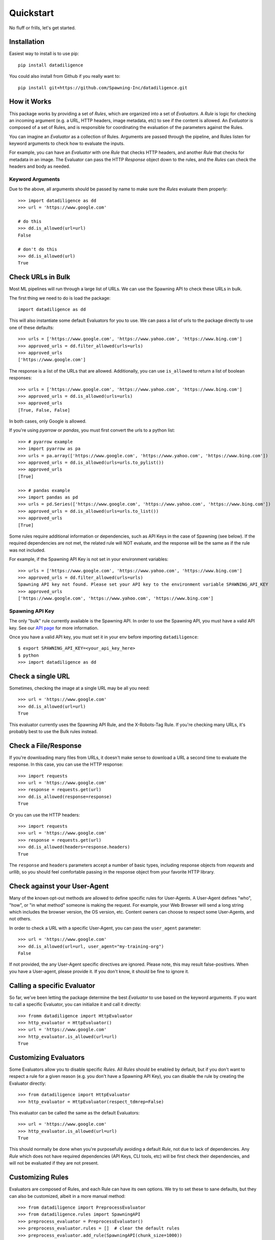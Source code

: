 .. _quickstart:

================
Quickstart
================
No fluff or frills, let's get started.

------------
Installation
------------
Easiest way to install is to use pip::

    pip install datadiligence

You could also install from Github if you really want to::

    pip install git+https://github.com/Spawning-Inc/datadiligence.git


------------
How it Works
------------
This package works by providing a set of `Rules`, which are organized into a set of `Evaluators`.
A `Rule` is logic for checking an incoming argument (e.g. a URL, HTTP headers, image metadata, etc) to see if the content is allowed.
An `Evaluator` is composed of a set of Rules, and is responsible for coordinating the evaluation of the parameters against the Rules.

You can imagine an `Evaluator` as a collection of Rules. Arguments are passed through the pipeline, and Rules listen for keyword arguments to check how to evaluate the inputs.

For example, you can have an `Evaluator` with one `Rule` that checks HTTP headers, and another `Rule` that checks for metadata in an image.
The Evaluator can pass the HTTP `Response` object down to the rules, and the `Rules` can check the headers and body as needed.

*****************
Keyword Arguments
*****************
Due to the above, all arguments should be passed by name to make sure the `Rules` evaluate them properly::

    >>> import datadiligence as dd
    >>> url = 'https://www.google.com'

    # do this
    >>> dd.is_allowed(url=url)
    False

    # don't do this
    >>> dd.is_allowed(url)
    True

------------------
Check URLs in Bulk
------------------
Most ML pipelines will run through a large list of URLs. We can use the Spawning API to
check these URLs in bulk.

The first thing we need to do is load the package::

    import datadiligence as dd

This will also instantiate some default Evaluators for you to use. We can pass a list of urls to
the package directly to use one of these defaults::

    >>> urls = ['https://www.google.com', 'https://www.yahoo.com', 'https://www.bing.com']
    >>> approved_urls = dd.filter_allowed(urls=urls)
    >>> approved_urls
    ['https://www.google.com']

The response is a list of the URLs that are allowed. Additionally,
you can use ``is_allowed`` to return a list of boolean responses::

    >>> urls = ['https://www.google.com', 'https://www.yahoo.com', 'https://www.bing.com']
    >>> approved_urls = dd.is_allowed(urls=urls)
    >>> approved_urls
    [True, False, False]

In both cases, only Google is allowed.

If you're using `pyarrow` or `pandas`, you must first convert the urls to a python list::

    >>> # pyarrow example
    >>> import pyarrow as pa
    >>> urls = pa.array(['https://www.google.com', 'https://www.yahoo.com', 'https://www.bing.com'])
    >>> approved_urls = dd.is_allowed(urls=urls.to_pylist())
    >>> approved_urls
    [True]

    >>> # pandas example
    >>> import pandas as pd
    >>> urls = pd.Series(['https://www.google.com', 'https://www.yahoo.com', 'https://www.bing.com'])
    >>> approved_urls = dd.is_allowed(urls=urls.to_list())
    >>> approved_urls
    [True]

Some rules require additional information or dependencies, such as API Keys in the case of Spawning (see below).
If the required dependencies are not met, the related rule will NOT evaluate, and the response will be the same as if the rule was not included.

For example, if the Spawning API Key is not set in your environment variables::

    >>> urls = ['https://www.google.com', 'https://www.yahoo.com', 'https://www.bing.com']
    >>> approved_urls = dd.filter_allowed(urls=urls)
    Spawning API key not found. Please set your API key to the environment variable SPAWNING_API_KEY
    >>> approved_urls
    ['https://www.google.com', 'https://www.yahoo.com', 'https://www.bing.com']

****************
Spawning API Key
****************
The only "bulk" rule currently available is the Spawning API.
In order to use the Spawning API, you must have a valid API key.
See our `API page <https://docs.spawning.io>`_ for more information.

Once you have a valid API key, you must set it in your env before importing ``datadiligence``::

    $ export SPAWNING_API_KEY=<your_api_key_here>
    $ python
    >>> import datadiligence as dd


------------------
Check a single URL
------------------
Sometimes, checking the image at a single URL may be all you need::

    >>> url = 'https://www.google.com'
    >>> dd.is_allowed(url=url)
    True

This evaluator currently uses the Spawning API Rule, and the X-Robots-Tag Rule. If you're checking many URLs, it's
probably best to use the Bulk rules instead.

---------------------
Check a File/Response
---------------------
If you're downloading many files from URLs, it doesn't make sense to download a URL a second time to evaluate the response. In this case, you can use the HTTP response::

    >>> import requests
    >>> url = 'https://www.google.com'
    >>> response = requests.get(url)
    >>> dd.is_allowed(response=response)
    True

Or you can use the HTTP headers::

    >>> import requests
    >>> url = 'https://www.google.com'
    >>> response = requests.get(url)
    >>> dd.is_allowed(headers=response.headers)
    True

The ``response`` and ``headers`` parameters accept a number of basic types, including response objects from `requests` and `urllib`,
so you should feel comfortable passing in the response object from your favorite HTTP library.

-----------------------------
Check against your User-Agent
-----------------------------
Many of the known opt-out methods are allowed to define specific rules for User-Agents. A User-Agent defines
"who", "how", or "in what method" someone is making the request. For example, your Web Browser will send a long string
which includes the browser version, the OS version, etc. Content owners can choose to respect some User-Agents, and not others.

In order to check a URL with a specific User-Agent, you can pass the ``user_agent`` parameter::

    >>> url = 'https://www.google.com'
    >>> dd.is_allowed(url=url, user_agent="my-training-org")
    False

If not provided, the any User-Agent specific directives are ignored. Please note, this may result false-positives. When
you have a User-agent, please provide it. If you don't know, it should be fine to ignore it.

----------------------------
Calling a specific Evaluator
----------------------------
So far, we've been letting the package determine the best `Evaluator` to use based on the keyword arguments. If
you want to call a specific Evaluator, you can initialize it and call it directly::

    >>> fromm datadiligence import HttpEvaluator
    >>> http_evaluator = HttpEvaluator()
    >>> url = 'https://www.google.com'
    >>> http_evaluator.is_allowed(url=url)
    True

----------------------
Customizing Evaluators
----------------------
Some Evaluators allow you to disable specific `Rules`. All `Rules` should be enabled by default,
but if you don't want to respect a rule for a given reason (e.g. you don't have a Spawning API Key), you can disable
the rule by creating the Evaluator directly::

    >>> from datadiligence import HttpEvaluator
    >>> http_evaluator = HttpEvaluator(respect_tdmrep=False)

This evaluator can be called the same as the default Evaluators::

    >>> url = 'https://www.google.com'
    >>> http_evaluator.is_allowed(url=url)
    True

This should normally be done when you're purposefully avoiding a default `Rule`, not due to lack of dependencies. Any
`Rule` which does not have required dependencies (API Keys, CLI tools, etc) will be first check their dependencies, and
will not be evaluated if they are not present.

-----------------
Customizing Rules
-----------------
Evaluators are composed of Rules, and each Rule can have its own options.
We try to set these to sane defaults, but they can also be customized, albeit in a more manual method::

    >>> from datadiligence import PreprocessEvaluator
    >>> from datadiligence.rules import SpawningAPI
    >>> preprocess_evaluator = PreprocessEvaluator()
    >>> preprocess_evaluator.rules = []  # clear the default rules
    >>> preprocess_evaluator.add_rule(SpawningAPI(chunk_size=1000))

This will create a new PreprocessEvaluator with a single SpawningAPI rule, with a chunk size of 1,000 (default is 10,000).
It can be used like normal::

    >>> urls = ['https://www.google.com', 'https://www.yahoo.com', 'https://www.bing.com']
    >>> approved_urls = preprocess_evaluator.is_allowed(urls=urls)
    >>> approved_urls
    ['https://www.google.com']


---------------------
Errors and Exceptions
---------------------

Most errors and exceptions are related to incorrect properties or arguments being passed to the Evaluator.
We try not to hide any Exceptions raised by underlying dependencies (e.g. `requests`) so you can decide
on how to handle those for yourself.

***********

That should cover the most common usages of this package. We've also done our best to build this
package to be extendable. If you have a specific opt-out method you want to add, you can
create your own Rules and Evaluators. See our `Advanced Usage Guide <https://datadiligence.readthedocs.io/en/latest/advanced.html>`_ for more information.

